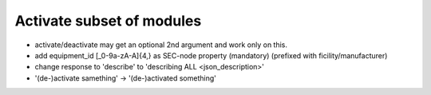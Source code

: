 Activate subset of modules
==========================

* activate/deactivate may get an optional 2nd argument and work only on this.
* add equipment_id [_0-9a-zA-A]{4,} as SEC-node property (mandatory) (prefixed with ficility/manufacturer)
* change response to 'describe' to 'describing ALL <json_description>'
* '(de-)activate samething' -> '(de-)activated something'

